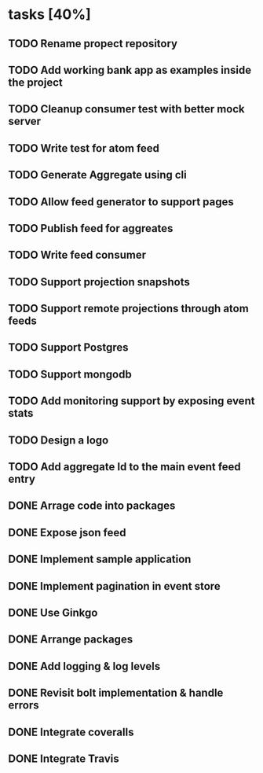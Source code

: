 * tasks [40%]
** TODO Rename propect repository
** TODO Add working bank app as examples inside the project
** TODO Cleanup consumer test with better mock server
** TODO Write test for atom feed
** TODO Generate Aggregate using cli
** TODO Allow feed generator to support pages
** TODO Publish feed for aggreates
** TODO Write feed consumer
** TODO Support projection snapshots
** TODO Support remote projections through atom feeds
** TODO Support Postgres
** TODO Support mongodb
** TODO Add monitoring support by exposing event stats
** TODO Design a logo
** TODO Add aggregate Id to the main event feed entry
** DONE Arrage code into packages
** DONE Expose json feed
** DONE Implement sample application
** DONE Implement pagination in event store
** DONE Use Ginkgo
** DONE Arrange packages
** DONE Add logging & log levels
** DONE Revisit bolt implementation & handle errors
** DONE Integrate coveralls
** DONE Integrate Travis

